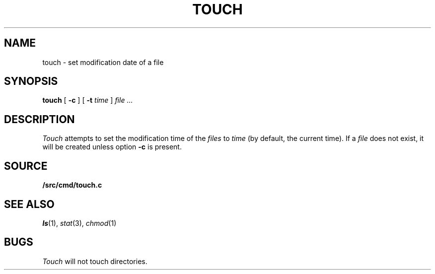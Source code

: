 .TH TOUCH 1
.SH NAME
touch \- set modification date of a file
.SH SYNOPSIS
.B touch
[
.B -c
]
[
.B -t
.I time
]
.I file ...
.SH DESCRIPTION
.I Touch
attempts to set the modification time of the
.I files
to 
.I time
(by default, the current time).
If a
.I file
does not exist,
it will be created unless option
.B -c
is present.
.SH SOURCE
.B \*9/src/cmd/touch.c
.SH SEE ALSO
.IR ls (1),
.IR stat (3),
.IR chmod (1)
.SH BUGS
.I Touch
will not touch directories.
